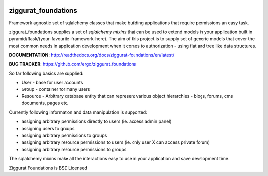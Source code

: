 |Build Status| |Coverage Status| |PyPI|

ziggurat_foundations
=====================

Framework agnostic set of sqlalchemy
classes that make building applications that require permissions an easy task.

ziggurat_foundations supplies a set of *sqlalchemy mixins* that can be used to extend
models in your application built in pyramid/flask/(your-favourite-framework-here).
The aim of this project is to supply set of generic models that cover the most
common needs in application development when it comes to authorization - using
flat and tree like data structures.


**DOCUMENTATION**: http://readthedocs.org/docs/ziggurat-foundations/en/latest/

**BUG TRACKER**: https://github.com/ergo/ziggurat_foundations

So far following basics are supplied:

- User - base for user accounts
- Group - container for many users
- Resource - Arbitrary database entity that can represent various object hierarchies - blogs, forums, cms documents, pages etc.

Currently following information and data manipulation is supported:

- assigning arbitrary permissions directly to users (ie. access admin panel)
- assigning users to groups
- assigning arbitrary permissions to groups
- assigning arbitrary resource permissions to users (ie. only user X can access  private forum)
- assigning arbitrary resource permissions to groups

The sqlalchemy mixins make all the interactions easy to use in your application
and save development time.

Ziggurat Foundations is BSD Licensed

.. |Build Status| image:: https://travis-ci.org/ergo/ziggurat_foundations.svg?branch=maste
   :target: https://travis-ci.org/ergo/ziggurat_foundations
.. |Coverage Status| image:: https://coveralls.io/repos/ergo/ziggurat_foundations/badge.png?branch=maste
   :target: https://coveralls.io/r/ergo/ziggurat_foundations?branch=maste
.. |PyPI| image:: http://img.shields.io/pypi/dm/ziggurat_foundations.svg
   :target: https://pypi.python.org/pypi/ziggurat_foundations/
